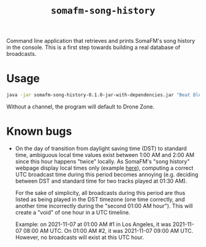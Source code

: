 #+title: =somafm-song-history=

Command line application that retrieves and prints SomaFM's song
history in the console. This is a first step towards building a real
database of broadcasts.

* Usage
:PROPERTIES:
:CREATED:  [2022-11-02 Wed 19:00]
:END:

#+begin_src sh
  java -jar somafm-song-history-0.1.0-jar-with-dependencies.jar "Beat Blender"
#+end_src

Without a channel, the program will default to Drone Zone.

* Known bugs
:PROPERTIES:
:CREATED:  [2022-06-26 Sun 18:38]
:END:

- On the day of transition from daylight saving time (DST) to standard
  time, ambiguous local time values exist between 1:00 AM and 2:00 AM
  since this hour happens "twice" locally. As SomaFM's "song history"
  webpage display local times only (example [[https://somafm.com/recent/dronezone.html][here]]), computing a correct
  UTC broadcast time during this period becomes annoying
  (e.g. deciding between DST and standard time for two tracks played
  at 01:30 AM).

  For the sake of simplicity, all broadcasts during this period are
  thus listed as being played in the DST timezone (one time correctly,
  and another time incorrectly during the "second 01:00 AM
  hour"). This will create a "void" of one hour in a UTC timeline.

  Example: on 2021-11-07 at 01:00 AM #1 in Los Angeles, it was
  2021-11-07 08:00 AM UTC. On 01:00 AM #2, it was 2021-11-07 09:00 AM
  UTC. However, no broadcasts will exist at this UTC hour.
